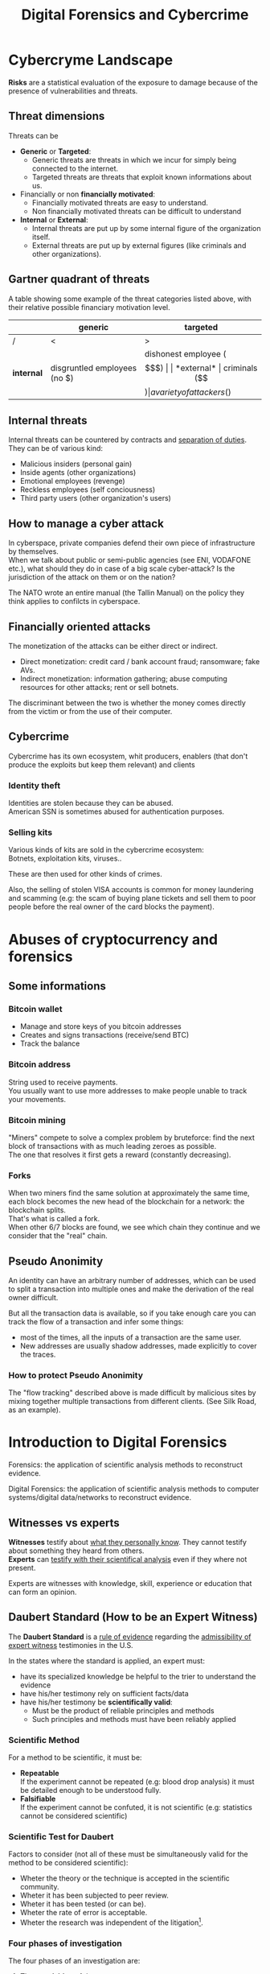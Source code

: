 #+TITLE: Digital Forensics and Cybercrime
#+OPTIONS: toc:t todo:nil date:nil \n:t H:5 tasks:done html-style:nil num:nil tags:t
#+EXPORT_FILE_NAME: index
#+LATEX_HEADER: \usepackage[margin=0.9in]{geometry} \usepackage{parskip}
#+HTML_HEAD: <link rel="stylesheet" type="text/css" href="css/dfc-notes.css" />
#+MACRO: under \underline{$1}
* NO Incontro con Luigi Perri (17/03/2021) :noexport:
** Prove tipiche e prove atipiche
 Prove tipiche: prove raccolte con i metodi usuali - intercettazioni (che non possono avvenire in luoghi di privata dimora, a meno che non si stia svolgendo l'attività criminale in quel momento) etc.
 Prove atipiche: può essere frutto di un mezzo di ricerca tipico con qualche funzionalità in più (vedi trojan), o addirittura essere completamente slegato dai mezzi di ricerca ordinari. Queste prove vanno sempre valutate nel caso concreto.
** Il captatore informatico (o trojan di stato)
"captatore informatico" è un termine coniato dalla corte di cassazione per identificare strumenti informatici identificativi.
Rappresentano una vera e propria panacea:
+ non mettono a rischio gli operatori, che non devono muoversi sotto copertura per piazzare cimici etc
+ riesce a coniugare in un unico strumento una molteplicità di strumenti investigativi:
  + intercettazione di audio
  + intercettazione video
  + spingere il dispositivo a comportamenti anomali
  + effettuare una perquisizione dei dati

*** Definizioni
cassazione a nazioni unite del 2016: "capta tutto il traffico dati, attiva il microfono *ovunque egli si trovi*, può attivare telecamera e altre cose, intercetta ciò che viene digitato sulla tastiera etc."
A questo potere bisogna oppore un contropotere (sotto forma di garanzie) per cui non ci sia un abuso di tale strumento

Per definizione, l'attività d'intercettazione ha come presupposto che essa sia fatta senza che la vittima ne sia a conoscenza.

Il pubblico ministero in Italia deve essere garantista: se trova elementi a discolpa dell'imputato, deve proteggerlo.

*** Problemi
- La pervasività dello strumento rende difficile una collocazione delle prove tra le prove tipiche.
  (vedi cassazione del 14 ottoble 2009)
- come sapere quando intercettare? dato che non possiamo intercettare in privata dimora, potremmo non beccare mai il crimine
  - nuova cassazione: si può basare l'inizio dell'intercettazione sulle abitudini della persona.

*** Requisiti di un captatore 
- L'attivazione di un microfono deve avvenire tramite un comando remoto, non solo con l'inserimento del captatore informatico.
- la registrazione audio può essere attivata solo da un operatore della polizia giudiziaria, con verbale
- L'attivazione del dispositivo è sempre ammessa in particolari delitti (solitamenti in casi con pene elevate)
- L'attivazione del dispositiva deve essere usata come extrema ratio.
- La trasmissione delle registrazioni deve essere effettuata solo verso i server della procura.
- Siano usati solo programmi informatici conformi a requisiti tecnici stabiliti con uno specifico decreto ministeriale (non ancora emanato sadly)
- In casi estremi, l'uso dello strumento può essere usato prima dell'ok del giudice
- Non possono essere in alcun modo rese pubbliche le intercettazioni a cui prendono parte elementi esterni all'indagine.

*** Limiti all'utilizzabilità
Sempre permesso per reati gravi contro la persona (tratta di esseri umani o riduzione in schiavitù) o reati con pena oltre i 5 anni di reclusione.
Permesso nei luoghi privati solo se si è sicuri si tratti dei luoghi in cui avviene il crimine

Nota che la prova informatica, per quanto possa sembrare la "prova regina", deve sempre essere sostenuta da altri metodi investigativi per non interpretare in modo sbagliato le prove.

*** Installazione
Dal punto di vista informatico, si è visto di tutto.
Dal punto di vista giuridico, il codice prevede le prestazioni obbligatorie: gli operatori di comunicazione devono permettere agli operatori giuridici di agevolare l'intercettazione (=> anche l'installazione).
Il decreto ministeriale ancora da definire dovrebbe specificare anche questo aspetto.

*** Il caso Exodus 
Spyware.
Raccoglie informazioni sulla scheda e, in un secondo momento, ottiene il controlo del dispositivo.
Il codice è stato sottratto e sono state realizzare delle app "clone".

Il garante si è spresso sulla preoccupazione riguardo i rischi di perdere il controllo di questi strumenti:
Invitava a valutare l'opportunità di includere nel decreto legislativo (sempre quello non ancora fatto) l'indicazione dei luoghi e del tempo della captazione.
Riguardo i requisiti tecnici il garante ha detto: va specificato i moduli del sistema di intercettazione, non bisognerebbe utilizzare software che abbassano il livello di sicurezza dei dispositivi (per evitare altri attacchi da terzi e per evitare che sia rilevata dall'utente la presenza del trojan), i canali di trasferimento dei dati dovrebbero essere il più sicuri possibile.
* DONE Cybercryme Landscape
:PROPERTIES:
:NOTER_DOCUMENT: slides/01.pdf
:NOTER_PAGE: 4
:END:
*Risks* are a statistical evaluation of the exposure to damage because of the presence of vulnerabilities and threats.
** Threat dimensions
:PROPERTIES:
:NOTER_PAGE: 3
:END:
Threats can be
- *Generic* or *Targeted*:
  + Generic threats are threats in which we incur for simply being connected to the internet.
  + Targeted threats are threats that exploit known informations about us.
- Financially or non *financially motivated*:
  + Financially motivated threats are easy to understand.
  + Non financially motivated threats can be difficult to understand
- *Internal* or *External*:
  + Internal threats are put up by some internal figure of the organization itself.
  + External threats are put up by external figures (like criminals and other organizations).

** Gartner quadrant of threats
:PROPERTIES:
:NOTER_PAGE: 4
:END:
A table showing some example of the threat categories listed above, with their relative possible financiary motivation level.

|            | generic                      | targeted                   |
|------------+------------------------------+----------------------------|
| /          | <                            | >                          |
| *internal* | disgruntled employees (no $) | dishonest employee ($$$)   |
| *external* | criminals ($$$)              | a variety of attackers ($) |

** Internal threats
:PROPERTIES:
:NOTER_PAGE: 5
:END:
Internal threats can be countered by contracts and _separation of duties_.
They can be of various kind:
- Malicious insiders (personal gain)
- Inside agents (other organizations)
- Emotional employees (revenge)
- Reckless employees (self conciousness)
- Third party users (other organization's users)
** How to manage a cyber attack
:PROPERTIES:
:NOTER_PAGE: 8
:END:
In cyberspace, private companies defend their own piece of infrastructure by themselves.
When we talk about public or semi-public agencies (see ENI, VODAFONE etc.), what should they do in case of a big scale cyber-attack? Is the jurisdiction of the attack on them or on the nation?

The NATO wrote an entire manual (the Tallin Manual) on the policy they think applies to confilcts in cyberspace.
** Financially oriented attacks
:PROPERTIES:
:NOTER_PAGE: 9
:END:
The monetization of the attacks can be either direct or indirect.
- Direct monetization: credit card / bank account fraud; ransomware; fake AVs.
- Indirect monetization: information gathering; abuse computing resources for other attacks; rent or sell botnets.

The discriminant between the two is whether the money comes directly from the victim or from the use of their computer.
** Cybercrime
:PROPERTIES:
:NOTER_PAGE: 24
:END:
Cybercrime has its own ecosystem, whit producers, enablers (that don't produce the exploits but keep them relevant) and clients
*** Identity theft
:PROPERTIES:
:NOTER_PAGE: 22
:END:
Identities are stolen because they can be abused.
American SSN is sometimes abused for authentication purposes.
*** DONE Selling kits
Various kinds of kits are sold in the cybercrime ecosystem:
Botnets, exploitation kits, viruses..

These are then used for other kinds of crimes.

Also, the selling of stolen VISA accounts is common for money laundering and scamming (e.g: the scam of buying plane tickets and sell them to poor people before the real owner of the card blocks the payment).
* DONE Abuses of cryptocurrency and forensics
:PROPERTIES:
:NOTER_DOCUMENT: slides/02. Abuses of cryptocurrency and forensics.pdf
:NOTER_PAGE: 39
:END:

** Some informations
:PROPERTIES:
:NOTER_PAGE: 4
:END:
*** Bitcoin wallet
- Manage and store keys of you bitcoin addresses
- Creates and signs transactions (receive/send BTC)
- Track the balance

*** Bitcoin address
:PROPERTIES:
:NOTER_PAGE: 5
:END:
String used to receive payments.
You usually want to use more addresses to make people unable to track your movements.

*** Bitcoin mining
:PROPERTIES:
:NOTER_PAGE: 9
:END:
"Miners" compete to solve a complex problem by bruteforce: find the next block of transactions with as much leading zeroes as possible.
The one that resolves it first gets a reward (constantly decreasing).

*** Forks
:PROPERTIES:
:NOTER_PAGE: 12
:END:
When two miners find the same solution at approximately the same time, each block becomes the new head of the blockchain for a network: the blockchain splits.
That's what is called a fork.
When other 6/7 blocks are found, we see which chain they continue and we consider that the "real" chain.

** Pseudo Anonimity
:PROPERTIES:
:NOTER_PAGE: 19
:END:
An identity can have an arbitrary number of addresses, which can be used to split a transaction into multiple ones and make the derivation of the real owner difficult.

But all the transaction data is available, so if you take enough care you can track the flow of a transaction and infer some things:
- most of the times, all the inputs of a transaction are the same user.
- New addresses are usually shadow addresses, made explicitly to cover the traces.

*** How to protect Pseudo Anonimity
The "flow tracking" described above is made difficult by malicious sites by mixing together multiple transactions from different clients. (See Silk Road, as an example).
* DONE Introduction to Digital Forensics
:PROPERTIES:
:NOTER_DOCUMENT: slides/05. Introduction to Digital Forensics.pdf
:NOTER_PAGE: 8
:END:
Forensics: the application of scientific analysis methods to reconstruct evidence.

Digital Forensics: the application of scientific analysis methods to computer systems/digital data/networks to reconstruct evidence.

** Witnesses vs experts
*Witnesses* testify about _what they personally know_. They cannot testify about something they heard from others.
*Experts* can _testify with their scientifical analysis_ even if they where not present.

Experts are witnesses with knowledge, skill, experience or education that can form an opinion.

** Daubert Standard (How to be an Expert Witness)
:PROPERTIES:
:NOTER_PAGE: 3
:END:
The *Daubert Standard* is a _rule of evidence_ regarding the _admissibility of expert witness_ testimonies in the U.S.

In the states where the standard is applied, an expert must:
- have its specialized knowledge be helpful to the trier to understand the evidence
- have his/her testimony rely on sufficient facts/data
- have his/her testimony be *scientifically valid*:
  + Must be the product of reliable principles and methods
  + Such principles and methods must have been reliably applied

*** Scientific Method
:PROPERTIES:
:NOTER_PAGE: 5
:END:
For a method to be scientific, it must be:
- *Repeatable*
  If the experiment cannot be repeated (e.g: blood drop analysis) it must be detailed enough to be understood fully.
- *Falsifiable*
  If the experiment cannot be confuted, it is not scientific (e.g: statistics cannot be considered scientific)

*** Scientific Test for Daubert
:PROPERTIES:
:NOTER_PAGE: 6
:END:
Factors to consider (not all of these must be simultaneously valid for the method to be considered scientific):
- Wheter the theory or the technique is accepted in the scientific community.
- Wheter it has been subjected to peer review.
- Wheter it has been tested (or can be).
- Wheter the rate of error is acceptable.
- Wheter the research was independent of the litigation[fn:4].

*** Four phases of investigation
:PROPERTIES:
:NOTER_PAGE: 8
:END:

The four phases of an investigation are:
1. The *acquisition* of the sources
2. The *identification* of the evidences
3. The *evaluation* of the evidences
4. The *presentation* of the evidences

* DONE Acquisition
:PROPERTIES:
:NOTER_DOCUMENT: slides/06. Acquisition.pdf
:NOTER_PAGE: 17
:END:
** Acquisition in Italy
:PROPERTIES:
:NOTER_PAGE: 2
:END:
In Italy, it is not requested to provide a report on how the acquisition was made, so the methods now presented will be overkill.

** Brittleness of digital evidence
All digital evidence, if modified, is not *tamper evident*, which means it can be modified without the modification being noticeable afterwards.
There are, though, some procedure to ensure that digital evidence becomes tamper evident.
*** Hashes
:PROPERTIES:
:NOTER_PAGE: 4
:END:
In court it is asked to prove that evidence hasn't been modified, and hashes allow you to validate that.
Its *absence does not mean that the has been modified*.

Remember that we create the hash so that we can create a record of how the evidence looks to be used later. This means that it *must be preserved in another location than the evidence* to ensure it has not been tampered with.

They are not a dogma, and their absence won't be a huge obstacle for the "jury" to surpass.
But they are useful to debunk any accusation of counterfation.

** Typical hw/sw for acquisition
- Hardware:
  + Write blocker
  + external disks (simple copy through a live usb)
  + removable HD enclosures
- Operating system:
  + Live linux distribution image

** Bitstream images
:PROPERTIES:
:NOTER_PAGE: 6
:END:
Usually, by "copying and pasting" we lose some important informations.

We can, instead, make a "bit by bit" clone _of the original media_.

Of this image I want to make a hash, to ensure it's not tampered.

** Acquisition procedure
:PROPERTIES:
:NOTER_PAGE: 7
:END:

- If possible, *disconnect the media*
  + Connect it to an analysis station, with a *write blocker* possibly (not a necessity, you can just confugure correctly your software).
  + compute the hash of the source
  + make a clone of the source and check its hash
- When media _disconnection is not possible_ (soldered memory / raid devices / other constraints)
  + *live boot the system* with a linux distribution (possibly one targeted to forensic analysis)
    - only available if the target is off, though.
      When turning off the target, _pull the plug_. Don't let it have a system shutdown.
  + if the _target is powered on and cannot be turned off_, make sure first to take all the data available in the system, and *work in volatility order*:
    - *disconnect the machine from the network*, if the network is not necessary.
      Done to avoid additional modifications.
    - dump the memory (In linux, there are /dev/mem and /dev/kmem that you may use to acquire the memory of the machine while on).
    - save runtime informations (network, processes etc)
    - make the disk acquisition
- When we think we caught the intruder, we might want to make the analysis "live":
  + check the logs (only usable if they are on a different machine than the one attacked)
  + check the network traffic (now or never)

The noerror and sync options of dd are used to not make dd stop in case of errors in the device.

The recomputation of the hash of the source and the acquisition image is made to ensure they are the same and that the source has not been modified (by comparing it with the first hash made of the device).

We often use *multiple hashing algorithms* to compute the hash for the same image.
The reason is that someone else who has analized before (or will analyze) the drive might have used a different hashing algorithm.

*** The time problem
Computing the copy of a 1TB hdd/usb key might take some time depending on the interface used by the hdd itself or by the write blocker.
It might take several ours to compute an hash and make a copy of the source.

To avoid the time waste, some softwares may automate part of the procedure by computing the source hash while copyng.

*** The size problem
In large scale investigations (or when multiple investigations are held in parallel), the sizes of the drives might make storing their clones and transfering them a real burden.
Using external media devices is a no-go, since it slows down operations by a lot if you don't use the correct interfaces (USB).

NASs and SANs are used all the times for this specific reason.

*** The encryption problem
In Italy, it might not be required for the persecuted to provide the passcode to decrypt the evidence for the analysis, since it can be seen as *testifying against oneself*.

** Forensics Duplicators
:PROPERTIES:
:NOTER_PAGE: 12
:END:
These perform the hashes and copy the hard drive into one of the others, printing a receipt with all the informations of the process.

* DONE Identification
:PROPERTIES:
:NOTER_DOCUMENT: slides/07. Identification.pdf
:NOTER_PAGE: 22
:END:

** Setup
:PROPERTIES:
:NOTER_PAGE: 2
:END:
The easyest operating system to work on when making forensic analisys is Linux, since it has/can:
- extensive native file system support
- native support for swapping drives
- mounting of disk images as drives

On a linux guest we might keep some windows vms to use soe additional tools.

*** Why not windows
:PROPERTIES:
:NOTER_PAGE: 3
:END:

Windows tampers with drives and *modifies evidence*.
It doesn't support many file systems.

Remember: Some tools are windows only, and as such you cannot use linux for your entire job.
When using these tools inside a vm, be sure that the disk drive is not writable (this is a last resort, you should first try to work on a copy or on a write blocked drive).

Be wary of proprietary and non free software.

*** Repeatibility
:PROPERTIES:
:NOTER_PAGE: 4
:END:

Since any other expert must be able to perform the same experiment, you should *avoid proprietary/paid forensic solutions*.

Moreover, if a machine is subject to a job without fully understanding (or having access to) how the job innerly works, you cannot say that its output represents truly repeatable evidence, since the expert should be (in theory) able to *perform the same analysis by hand*.

**** Law enforcement tools
:PROPERTIES:
:NOTER_PAGE: 4
:END:
Adversarial Investigation tools that *must be left hidden* to the public in order to avoid other people (e.g. criminals) finding ways to circumvent them.

They are /not really fit/ for the job, since to make an analysis scientific the tool shall be used and undestood by other experts.

*** What analysis encompasses
:PROPERTIES:
:NOTER_PAGE: 5
:END:
We will focus on tasks that only happen in forensics, but be careful: forensic analysis encompasses everything you have studied.

** Data Recovery
:PROPERTIES:
:NOTER_PAGE: 6
:END:
One of the most typical tasks of computer forensics

*** Disk Geometry
:PROPERTIES:
:NOTER_PAGE: 10
:END:
The data is read from the tracks on the platters.
The minimum part of the track that can be read is a *Sector*.
The minimum block that can be allocated for a file is a *Cluster*.
A cilinder is the set of tracks that are on the same position (on different platters) on the drive.

When a file is not exactly a multiple of clusters, the operating systems allocates the clusters anyway.

The area that is left between the file end and the end of the last cluster is called "slack space".
This chunk of data contains the *remains of previously deleted stuff*.

If this data is text or otherwise an easily recognizable file format, you can reconstruct (at least a minimal part of) a file.
Zip files, most of images and audio etc. are probably not reconstructable this way, since they rely on headers and other file sections.

But we could check if a file we are seeking for matches with the part in the slack space, to have a partial confirmation.

*** Retrieve data from the File System
:PROPERTIES:
:NOTER_PAGE: 8
:END:

The file system is the equivalent of the index of a series of folders and files.
In each *inode* you have a table of (direct | indirect) pointers to the data blocks that compose the file.

On file deletion, the file system entry is marked as free.
After some time, the file system entry (not the data itself) is freed and, after some more time, the data block might be overwritten.

If we want to access the deleted files, we either:
- *if the file entry was not deleted*: un-mark the file entry in the inode for deletion
- *if the file entry deletion has already taken place*: ignore the inode and look for the block.

*** Carving
:PROPERTIES:
:NOTER_PAGE: 12
:END:
Another method to retrieve data is the carving method, which consists in:
1. Scan the drive as a single bit stream
2. *locate MIME types* of interesting file types
3. consider anything in between as a candidate file.

As the steps above show, carving *doesn't use informations from the file system*.

The problem comes when encryption and/or compression are taken into consideration, where file types cannot be recognized anymore.

*** Free-as-in-beer software tools for data recovery :noexport:
:PROPERTIES:
:NOTER_PAGE: 13
:END:
Sleuthkit is the core (with a cli), Autopsy is the gui.
Autopsy will be used also in [[*Tool analysis: Autopsy][mobile forensics]] to inspect mobile phone images.

** Antiforensic Techniques
:PROPERTIES:
:NOTER_PAGE: 14
:END:
Aimed at circumventing the forensic analyst.
They are called transient when they just deviate the analysis, definitive when they destroy/tamper the evidence.

The *most vunerable phases* are aquisition and identification.

*Transient antiforensics* techniques interfere mostly with identification, but can be detected and reverted/stopped from happening (most of the times).
*Definitive antiforensics* techniques can sometimes be detected, too, but cannot be reverted.
*** Timeline tampering
:PROPERTIES:
:NOTER_PAGE: 17
:END:
A technique that consists in modifying the timestamp of files on the disk to make them appear not correlated one another.
It's a *definitive antiforensics* technique, since the old timestamp is not available anymore.

*** Countering file recovery
:PROPERTIES:
:NOTER_PAGE: 18
:END:
File recovery uses data remnants on the disk, so:
- secure deletion of files
- encryption
- virtual machines
Are all available methods to avoid data to be recovered.
It is a *definitive antiforensics* technique since it destroys (or negates the creation of) the evidence.

The "residual of magnetization" is a file recovery method studied during the 90es.
A 0 written where there was a 0 has a magnetization level slightly different than a 0 written where there was written a 1.
This was never shown to be practical, but it was a reasonable assumption with the technology from the 90es; Nowadays (due to the high density of the bits) it is unusable.

*** Fileless attacks
:PROPERTIES:
:NOTER_PAGE: 19
:END:
No traces are left on the disk at all.
Metasploit has this feature: it injects in memory a DLL.
Thus all traces are lost after the machine is turned off (and turning off is one of the main steps to analyze data.)

*** Filesystem insertion and subversion technologies
:PROPERTIES:
:NOTER_PAGE: 20
:END:
We place the data _where there's no reason to look for it_.
The partition table, for example, has 32KB assigned but, in real use, it occupies 1KB at most.

- Inodes for bad blocks are created by the system to not use them.
  If we manage to pass a good block as a bad one, we get some free real estate.
- You can use directory inodes to, instead, point to data blocks
- We can put data in metadata structures ignored by forensic tools (this method is weak to carving)

It is a *transient antiforensic* technique, since the evidence is hidden and not destroyed.

*** Log tampering
:PROPERTIES:
:NOTER_PAGE: 21
:END:
If an attacker has access to the log files, it can tamper them to insert fake log entries or malicious code (this last option is only useful if they are automatically analyzed).

It is a *transient antiforensics* technique, since the real evidence has not been modified.

*** Patition table tampering
:PROPERTIES:
:NOTER_PAGE: 22
:END:
- If a partition is not correctly aligned, the OS (Windows) might still use it, while forensic tools might miss them.
- Normally, there is only one extendend partition per disk. Windows and Linux can manage multiple extended partitions, but forensic analysis tools might not support them.
- A high number of logical partitions in an extended one might bring the tool to crash.
  The case was with NCase, 15 years ago. It supported at most 26 partitions (one for each letter of the alphabet).

This, too, is a *transient antiforensics* technique, since the data that composes the evidence is not altered.

* DONE SSD forensics
:PROPERTIES:
:NOTER_DOCUMENT: slides/08. SSD-forensics.pdf
:NOTER_PAGE: 46
:END:
SSDs are based on NAND based flash memory, widely used in mobile devices.
** FTL
:PROPERTIES:
:NOTER_PAGE: 5
:END:
In order to write on nand, you need to blank the block completely.
FTL (flash translation layer) chips are devices used to optimize the access to the SSD
Functionalities:
- Caching
  Avoid blanking a block with one single bit flipped
- Trimming
  When the drive is idle, start trimming (clearing) blocks. It depends on the operating system to tell which blocks to trim.
- Garbage Collection
  An advanced form of trimming not dependent on the OS
- Data compression
  Avoid writing multiple blocks when possible
- Bad block handling
  When a cell is about to fail, the ssd should stop using it
- Wear leveling
  When we have a cell that has been written many times, we try to move on it static data.

Since the FTL decides how to compress and obfuscate data and shuffles it (for wear leveling, even when the OS isn't running), it is the only one with the knowledge of the mapping between the logical structure of the data seen by the OS and the physical layout.

The FTL cannot be disabled via software. You can read the chips with external tools (extremely difficult), risking the destruction of the drive.

The FTL, moreover, is not standard: It is the main difference between different vendors (chips are usually the same) and, as such, they are intellectual property that they try to protect.

** Tests
A set of tests was developed to assess the impacts of FTL on the use of black-box tools.
*** Trimming
:PROPERTIES:
:NOTER_PAGE: 20
:END:
Trim activates after a second of the drive being IDLE, and it is very aggressive.
After ten second from the erase of the drive, it will be completely empties (looking through the FTL).

*** Garbage Collection
:PROPERTIES:
:NOTER_PAGE: 23
:END:
We didn't find Garbage collection of the drives.

*** Erasing patterns
:PROPERTIES:
:NOTER_PAGE: 26
:END:
Certain SSD controllers exhibit unexpected trimming patterns.

*** Compression
:PROPERTIES:
:NOTER_PAGE: 29
:END:
Files with High entropy (that cannot be compressed) will take more time to be written

*** Wear Leveling
:PROPERTIES:
:NOTER_PAGE: 32
:END:
We thought that wear leveling, since it would make shadow copies of the files, could help the forensic analysis. It does not.

*** Reults on file recoverability
:PROPERTIES:
:NOTER_PAGE: 35
:END:
Very detrimental. If TRIM is active, it's quite difficult to recover any file.

** Conclusions
:PROPERTIES:
:NOTER_PAGE: 40
:END:
For forensics analysts, SSD are a pain in the arse.
We can say that SSDs have an "intrinsic" secure deletion system.
* DONE Evaluation and presentation
:PROPERTIES:
:NOTER_DOCUMENT: slides/09. Evaluation and presentation.pdf
:NOTER_PAGE: 18
:END:
These phases are tightly coupled with experience and are difficult to teach generally.

** Evaluation phase
:PROPERTIES:
:NOTER_PAGE: 2
:END:
Consists in *matching the evidence elements with the required legal elements to support/negate a legal theory*.

The experts and the lawyer sit down and share their expertise, trying to match the requirements to negate or confirm an allegation.

The judge will analyze what can be said now, what cannot be said and what are the other possible experiments to find something new.
But sometimes, showing a feasible experiment to the jury can be detrimental to our own cause; There is a *risk* associated with each experiment we make.

Very often, expert witnesses work on the results of other experts (not on the evidence itself).

*** The relationship with lawyers, customers and prosecutor/police
:PROPERTIES:
:NOTER_PAGE: 4
:END:
The important thing to remember is that: "unless you are a police officer, you are not a policeman". It's *not your duty to punish* someone.
Unless you are a lawyer, it's *not your duty to protect* people either (even though lawyers and customers pay your bills).
You may be asked by the lawyer to omit a finding though (as long as it's not the same as lying).

You should never compromise the trust of the customer in their lawyer.

The process truth is not the same as historical truth: The law may not support incriminating someone that may be guilty historically.

It is super important to stick to facts and science, we're *not fighting for justice*, and your thoughts must not be shaped by it.

In Italy, a super-partes kind of experts are available: the judge experts, requested by the judge to review the evidence.

*** Analyzing the documents
:PROPERTIES:
:NOTER_PAGE: 7
:END:
You always need to analyze what can be said and /what can not/, possibly specifying *what further experiments would be needed* to say more.

This last analysis must be perfomed to be prepared on what experiments the counterpart will perform and what will be the repercussions if out part asks to make such experiments.

It's also very important to *review previous documents and evidences*, to look for technical/factual errors, suggestive writing and opinions treated as facts.

** Presentation phase
During the presentatiion phase, all experts must testify with objective facts (without interpretation or twisting) but they are not required to be completely non-sided to the matter (so they might want to avoid certain tests etc.)
But be wary, since omission of truth is persecutable in Italy *experts cannot*, when asked, *claim professional secrecy*.

After each analysis, the expert is asked a series of question called "quesito peritale". One of the question is "riferisca quant'altro può essere utile ai fini di giustizia".
This implies that, should you find another crime evidence during your analysis, you are forced to say so.

*** Typical errors found in reports and analyses and presentation errors
:PROPERTIES:
:NOTER_PAGE: 8
:END:
If the theory is that "a supernatural/incredibly powerful being did something" and that cannot be confuted, it is a "trojan defense".
(You can never exclude a trojan virus that deletes itself put the files on my computer, but it is not *falsifiable* so not *scientific*)
We can provide additional explanations and alternative theories to these.

Many court cases drag over a long time, so having a good written report (presentation) can be lifesaving to gather back the informations.
The report you signed is the only thing you can bring with you in a court.

**** What to look for
- *Acquisition errors*
  + missing links in the chain of custody
  + missing/mismatched serial numbers
  + errors during hashing/cloning procedures (missing write lockers)
- *Analysis errors*
  + steps where the hash is not verified
  + use of proprietary programs
  + technical mistakes.
- *Presentation errors*
  + the presentation is biased
  + counter examples for an assumption can be found
  + alternative theories not explored

In Italy it is _not enough to demonstrate that an analysis was not conducted under complete observance of the chain of custody_, but if you can raise questions and _show that other results are feasible_ with the same set of informations and another analysis method, you can bring the jury to your side.
That's why, during the presentation phase, you must be meticolous and list all possible counter examples.

On the other side, if you cannot dispute the facts that the opposition is saying about your client, you can dispute their presentation.

*** What to do when your client is in the wrong
You can avoid to present the informations about your client that aren't on your favor.
But if the prosecutor asks, you must respond (unless you "didn't touch" the topic in your analysis)

*** Writing your report
:PROPERTIES:
:NOTER_PAGE: 10
:END:
You want to explain the situation in a simple way, but not a simplistic way.
The judge won't like to be treated like a child, but he will want to understand everything (so all the technical terminology will have to be explained).
You will also have to explain why certain things are relevant.

*** Structure of a report
:PROPERTIES:
:NOTER_PAGE: 11
:END:
Always explain the reasons behind an analysis and its results.

Try to write "obstacles" in the way to get your client sentenced:
- "the opposition did this"
- "By doing this, they actually ruled out this"
- "Even ignoring this, the evidence could be explained better with this"

Always write in the introduction what is your very conclusion.

The conclusion is, most of the times, the only things the judge considers.
Give a fast write up of what was written in the report, then use a strong ending phrase.
*Stay factual*.

** Testimony as a witness
:PROPERTIES:
:NOTER_PAGE: 16
:END:
In many jurisdiction, the expert may be called as a witness or may only just have to submit a report.
In Italy, if you are working in a criminal procedure, you must be called as a witness.

In Italy, you are asked to know you duty as a witness: answer truthfully and not hide anything you know.

** Direct and cross examination
:PROPERTIES:
:NOTER_PAGE: 17
:END:
- *Direct examination*
  you are /first/ called by your side and proceed to a friendly direct examination.
  In this examination you must:
  + be as helpful as possible
  + be as clear as possible (make sure you explain everything to the judge)
  + check previous records of the jusdge to prepare for possible questions

- *Cross examination*
  you are called by the opposing side to testify. This is usually much more difficult than its direct counterpart.
  In this examination you want to:
  + be court if you can, and if you can not be very complex and difficult to understand (you can take you time talking by looking at your report)
  + If a question is positive for your side, be extremely clear and helpful
  + Don't get personal on the things they say and don't get angry

In civil court, witnesses are expected to provide answers to questions that were listed to the judge, in the form of "is it true that..".

* DONE Cloud forensics
Digital forensics meets a plethora of problems when confronted with cloud infrastructures.
In the following, the focus will mainly be on public clouds, since they are the ones affected by these problems.

** Acquisition issues
In general, no control is given to the user on hw and storage space.
Investigators cannot really access the metal[fn:5], at most they can have dumps of the vm hosting the client's storage.

All our concepts about [[*Data Recovery][data remnants recovery]] are unuseful in this context, since the stuff you deallocate is lost on a virtual drive.

Depending on the service, we have different levels of access:
- SaaS:
  The cloud service provider has logs for application and network. This data can only be seized with a plenaria[fn:6] from the judge, but it may not be available (maybe the provider doesn't keep them).
- PaaS
- IaaS:
  The only service on which logs of the system can be retrieved, since the user has full access to the virtual machine.

*** Data existence
In the cloud world, it is _not always true that data exists_.
Most data exists only in the scope of a transaction; For example, the comments to a deleted video on youtube might be unfeasible to check.
This is a very difficult concept to explain to a court.

**** Experience
The court once asked an internet giant to retrieve the contents of a deleted page.
The giant responded that it was "too costly", and it was in fact true, but the answer was rejected.
It's difficult for non technical people to understand the complexity of a system that allows billions of people to see the same thing simultaneously.

Another example of lack of data is when we try to get the number of people that interacted with a page/an element.

*** Acquisition problems
How do you acquire a web page?

Problems:
- Dynamic contents
  How can you be sure that is what the victim was seeing? Everything the user see might be based on something he has done.
- Due to encryption, we cannot use the old method of using a packet sniffer to capture the data.
- Visualization is different from data. What is the status of things that are imported from the outside?
- Who is the couprit of an offensive advertisement?
- The attribution problem
  The structure of the internet changes daily, and you want to retrieve the data at the time of the victim's visit. This data consists in:
  + Whois data
  + DNS resolution
  + Connectivity and provider identification
  + geolocation of hoster (in particular, this is the most uncertain since is given by the provider).

** Identification issues
The _retrieval of deleted data_ (the most expected work by forensics experts) is basically *impossible on cloud environments*, since all the data is save on the virtual hard drive of the virtual machine hosting the server, and all the block on the disk are deleted as soon as the file is removed from the filesystem.

If you are trying to investigate any compromise that extends to the hypervisor, it will be almost impossible to investigate, unless the cloud provider wants to demonstrate such compromise with you (quite unusual, since then they'll have to admit the security breach).

** Attrubution issue
In cyberspace, attribution is diffcult: IPs can be taken, but linking them to a real person is the real deal.

In cloud forensics, the problem is even worse: Anyone can pay with someone else's payment card the cloud instance fee.

** Legal issues
The geographic location of the IP address changes drastically the law system aroud the case.

The location of data in cloud services may be difficult to prove or the data might be on multiple locations altogether.
What happens if the data centers storing each part of the data are on different jurisdiction with different laws?

*** Clouds of clouds of clouds
Some cloud systems use other cloud providers to store their data.
This adds more and more layers of indirection that complicate the matter.

** Forensically enabled clouds
All these issues gave incentive to Cloud Providers to put forensic-friendly feature in their services, such as:
- Real data location
- Proof of past data possession
- Storage of vm snapshots
- Identity management

*** Dual considerations
- Pros
  + data storage size is constantly increasing
  + analysis of large amounts of data might be unfeasible on local hardware
- Cons
  + Repeatability of the act is limited
  + loss of control on evidence
  + chain of custody must be preserved
* DONE Fraud analysis and detection :Carminati:

What is a *fraud*? It's a wrongful or criminal deception intended for financial or personal gain.
In particular, it is:

- *uncommon*
  Only a minority of cases concerns fraud, which makes it difficult to detect them and to learn from historical cases.
- *well considered and imperceptibly concealed*
  Fraudsters remain unnoticed and covered by planning ahead their actions.
- *time evolving*
  fraud techniques evolve in time, ahead of fraud detection systems.
- *carefully organized*
  Fraudsters do not operate independently, they involve complex and organized structures.

** Why people commit fraud
The main reason is the _potential monetary gain_.
But we have an abstact model that tries to explain the drivers of a fraud, the *fraud triangle*, composed of:
- motivation
- opportunity
- rationalization
For example a frauster in a *difficult financial situation* (_motivation_), with the *opportunity* to commit a fraud, might start to *rationalize the crime* as necessary and overall OK.

** Fraud categories

- Banking and credit card frauds
  Has two subtypes:
  + application fraud: obtain new credit cards from issuing companies by using false data and spend as much money as possible in a short time.
  + behvioral fraud: detail of legit cards are obtained fraudolently. Does not necessarily require stealing the physical card, but the credentials.
- Insurance fraud
  Can be either:
  + from the side of the seller, if we
    - sell policies for nonexistent companies
    - setting up multiple policies to create commissions
  + from the side of the buyer, if we
    - exaggerate claims
    - falsify medical history
    - fake death/kidnapping etc
    - fake damage to our vehichle
- Corruption
  Misuse of entrusted power for personal gain.
- Counterfition
  A counterfeit is an imitation intended to be passes off fraudulently or deceptively.
  It is usually done on valuable objects like money, credit cards, popular products etc.
- Product warranty fraud
  Fraudently claiming compensation or remuneration based on a product warranty.
- Healthcare fraud
  Filling dishonest healthcare claims to make profit.
- Telecommunication fraud
  Theft/use of communication services to commit other frauds.
  + cloning fraud: clone a number and the related call credit.
  + superimposition fraud: fraudolent usage is added to the legit use of an account.
- Money laundering
  Transform illegal money into legit funds.
- Click frauds
  Illegal clicks on a website advertisement to increase the payable number of clicks to the advertiser.
- Identity theft
  Obtain the financial/personal informations of another person for the purpose of assuming that person's identity to make purchases.
- Tax evasion
  Illegal act or practice of not paying (or paying partially) taxes that are owed.
- Plagiarism
  Use another's production without crediting the source
  It involves both stealing someone's work and lying about it afterwards.
- Sim swap attacks
  The attacker contacts your phone operator, asks for a new sim, get control of it, get access to your authentication method (if your phone is the secure point).
  The second factor authentication based on the sim introduced by banks caused this kind of frauds.

** Anti-fraud stategies

*** Anti fraud mechanisms
Reduce losses due to frauds:
- Prevent and detect part of the frauds.
- Hinder fraudsters who will look for other easier opportunities (go on other organizations, for example).

*** Fraud detection and Fraud prevention
_Fraud detection_ mechanisms recognize fraudolent activities after they have happened (ex-post approach)
They usually provide the analyst with an index risk of fraud, depending on the past transaction (behavior) of the user

_Fraud prevention_ mechanisms avoid or reduce the frauds that will happen (ex-ante approach)

They are *complementary* and *not independent*: if a fraud adapts to a detection mechanism, it will also impact prevention mechanisms and vice-versa.

**** Example of fraud prevention: Strong customer authentication
Two authentication methods are required to make a payment in the European Economic Area.

But each security measure impacts the cost and usability of a system and, for this reason, in this case payments below 30 euros or low risk transactions in general are exempted.

*** Strategies for Fraud detection and prevention
**** Expert-based approach
This approach to fraud analysis is built on the domain knowledge of the fraud analyst.
It involves *manual investigation* of a suspicious case to understand the fraud mechanism.

It may find *new fraud mechanisms*.

They are usually implemented with if-then-else rules engine.
For example: If the amount of claim is above the threshold or if there is a severe accident but no police report etc, then flag it as suspicious.

***** Rule based engines
Rudimental (but quite functional) fraud detection systems, but expensive to build.

They *must be kept secret* from fraudsters, which can learn the rules and circumvent them.
Moreover, new /fraud patterns are not automatically signaled/: you must first make new rules for them.

**** Automated fraud detection systems
An automated system consists in a software implementing a mathematical model to recognize frauds. This approach requires less human involvement and could lead to a more efficient system.
_Expert knowledge remains, in any case, crucial to build the system_.

***** Data driven fraud detection
Based on machine learning.
It is *precise*, due to the increased detection power w.r.t. classic approaches and the massive amount of informations available from previous frauds.
It is *efficient*, because it costs much less to automate the analysis than expert-based fraud detection systems.

*** Fraud management
When a fraud is detected, it must be
 - *corrected*, by providing a compensation for example. Note that you can be required to look at the past to be sure it didn't happen before.
 - *prevented* from happening again.

 A fraud becomes easier to detect the more time has passed, due to copycats using the same fraud over and over.

** Frauds as a dynamic phenomenon :noexport:
Frauds remain hard and complex to detect.

A fraudster may think about sending fraudolent transactions that may try to *shift the model of fraud detection systems* of an institution.
Unsupervised learning technique must be still monitored by experts.

** Techniques to detect a fraud automatically
New techniques able to _adapt to new frauds_ are needed.
They can either be:
- *Unsupervised learning* (or descriptive) analytics techniques
- *Supervised learning* (or predictive) analytics techniques

*** Unsupervised learning analytics techniques
They do *not require labeled observations*. They learn from past observations by *detecting anomalies*.
They can detect novel fraud patterns.

**** Telecommunication example
I can see a fraud is in act if I see /multiple short calls/, /during night hours/ and /with little time between one another/.
But note that there can be multiple false negatives.

**** Limitations
Unsupervised learning techniques are *prone to deception* by camouflage-like fraud strategies.
They need to be complemented by other tools.

*** Supervised learning techniques
Learn from *labeled* historical observations, where the fraud was exposed.
They can find known alarms that fraudsters cannot hide.

**** Limitations
- Low detection power against new fraud types
- Need a labeled set to learn from

** Developing a fraud detection system
1. Start with an Expert-based rule engine
2. use a unsupervised learning system
3. use a supervised learning system once you have build your labeled history
The exact order of adoption depends from case to case.

** Social Network Analysis
Extends the abilities of fraud detection systems by detecting _characteristics of frauds between linked entities_.

** Fraud management cycle
you have to put together the following steps:
1. fraud *detection* : applying detection models on new observations
2. fraud *investigation* : human expert investigates on a flagged fraud
3. fraud *confirmation* : determining the kind (label) of fraud
4. fraud *prevention* : preventing frauds to be committed in the future by marking them as frauds faster and faster.
5. Finally, you need to put an *automated detection algorithm* to create and update the detection model with the confirmed frauds.

*** Regular update of the model
The *frequency* of update of your model depends on:
- the _volatility_ of the fraud behavior
- the _detection power_ of the model
- amount of _similar confirmed case available_
- the _rate of new cases_ being confirmed
- the _required effort_ to retain the model

**** Reinforcement learning
Instead of waiting for a window to update the model, continuously update it as soon as new data is available.

*** Example: Credit card fraud
*Outlier detection* is made by analyzing clusters of common transaction based on position and time.
If a transaction happens outside of a group (it's an outlier), they might be a fraud.

Users are analyzed in the same way at a system level, based on their age and income.
An outlier might be a fraudster or a victim.

** Fraud analytical process
How to develop a *fraud analysis model*.

The process is split in three main parts:
- preprocessing (the most important and time consuming)
  The performance of your model will strictly depend on this step.
- analytics
- post processing

*** Preprocessing
- identify the business problem
- identify the data sources
- select the data
- clean the data (gets rid of inconsistencies)
- transform the data (extract additional informations from the data)

*** Analytics
- Analyze the data. Here the *model is built* based on the data preprocessed.

**** Possible analysis outputs
- Find known easy frauds, that ensure the system is working
- Find unknown patterns, that provide added insight and detection power.

In any case, you're going to work on *clusters*, and will be trying to extract knowledge from them.

*** Post processing phase
Validate the model created with experts.

*** Key characteristics of successful fraud analtics models
To understand if your system is working I must monitor:
- statistical accuracy and significance
  Your system must generalize well and _must not be overfitted to the historical data set_.
- Interpretability
  You can put in place the state of art deep learning approach, but if the result of the analysis cannot be interpreted because the model is too complex (it tells us that a particular case might be a fraud, but it won't say why) it is unuseful.
  Such a non interpretable system is called *black-box*, while a system that can be interpreted is a *white-box* system.
- Operational efficiency
  The time and effort that is required to obtain a result and evaluate it is important, expecially on /real time system/.

*** Fraud management as risk management
  Every time we have to deploy a fraud management system, we must consider
  - the value of the asset we want to protect
  - the vulnerabilities
  - the threats
  - the cost of the system (both direct and _indirect_)
    Indirect costs are mainly
    + less usability for the user
    + slower performance
    + less privacy
    + reduced productivity (users are slower)
    Direct costs are the equipment, its management and its operation.

**** Economical cost
Developing and implementing a fraud-detection model involves a significant cost to an organization.

A cost-benefit analysis to understand the returns on investment that you gain with a fraud detection system.

Moreover, now that the fraud-detection model should go under the _privacy regulations_, it's really difficult to put up a dataset big enough.

** Challenges of developing fraud-detection models
- Dynamic nature of frauds
  As previously seen, fraudsters will keep on trying to beat detection and prevention systems by developing new strategies and methods.
  We will need _adaptive_ models for detection and prevention.
- *Accuracy*
  You don't want to miss on too many frauds, but you want to keep a low false alarm rate.
  All in all, the cost of missing a fraudolent case will probably be higher than marking a legit one as fraudolent.
- *Skewness[fn:1]* of the data
  The number of fraudolent cases is small w.r.t. the number of legit ones.
  An analytical technique might have some difficulties in learning an accurate model.
- *Time efficiency*
  The model must be fast enough to reach a decision (fraudolent or not) in the time window before the next batch of transactions arrive.
- *Big data* management
  The model must be able to deal with massive amounts of data.

** Red flags of frauds
What we want to extract from an analysis are the " _patterns_ " for frauds, to be used as the grounding truth for new fraud detection systems.

This means translating the typical anomalies (called "red flags" here) of each kind of fraud into expert rules (after being documented) for rule based engines.

* DONE Machine Learning for Fraud Detection :Carminati:
:PROPERTIES:
:NOTER_DOCUMENT: slides/04. Machine Learning for Fraud Detection.pdf
:NOTER_PAGE: 137
:END:

In the previous section we focused on the fraud analisys and detection management part, where we studied how to counteract frauds.
Let's now focus on how we can apply machine learning techniques in automatic fraud detection. (the more analytical part).
** Notice
:PROPERTIES:
:NOTER_PAGE: 2
:END:
During the years, many techniques have been developed for fraud detection with ML from different disciplines.
The main focus won't be on the technicalities of these techniques but on the fraud detection perspective.

** Data preprocessing
:PROPERTIES:
:NOTER_PAGE: 3
:END:
This part is where the experts lose 70% of their time.

*** Real data problems
:PROPERTIES:
:NOTER_PAGE: 6
:END:
When you're working on the theory, the more data you have the better.
When we move to the real world though, this sentence is not so true anymore.

The main motivation relies on the phrase "garbage in, garbage out".
It means that, if you have _messy data in your inputs, your analysis will yeld a messy model_.

We need to *filter our data accordingly*. Even the slightest mistake can lead to invalid results.

*** Types of sources
:PROPERTIES:
:NOTER_PAGE: 7
:END:
To fulfill an analysis, you need to know what data sources to acquire from.

Data can be either *structured* (fits neatly in fixed fields) or *unstructured* (like data lakes).

The main objective is to *find correlations between data sources*.

**** Transactional Data
:PROPERTIES:
:NOTER_PAGE: 8
:END:
The most common kind of data source.
It's composed of structured informations capturing the characteristics of a transaction from a customer.

This kind of data is usually summarized to extract the *RFM value* (recency, frequency and monetary factors):
- the Recency factor focuses on the time passed from a transaction to the one before
- the Frequency factor focuses on the number of transactions made in the past
- the Monetary factorfocuses on the amount of each transaction.

These features can be used individually or jointly, and their interaction can be used to detect frauds.

*** Types of data elements
:PROPERTIES:
:NOTER_PAGE: 9
:END:
You can either have continuous data or categorical data:
- *Continuous* data
  Data elements are defined on an _interval_ (limited or unlimited) (the amount of a transaction or its timestamp is an example)
- *Categorical* data
  + _Nominal_: data elements that are _discrete on a set of values_ without ordering (Ibans; IP; Motivation; Region)
  + _Ordinal_: data elements _discrete on a set_ _with an ordering_
  + _Binary_: data elements that _can only take two values_.

*** Sampling
:PROPERTIES:
:NOTER_PAGE: 10
:END:
Sampling consists in taking a subset of the dataset available to build our data model.
This step is needed because we need to *generalize* and *model the future*, and to do so we need to *focus more on newer data* (by taking more samples from newer time frames). A good sample must be _representative for the future_.

When selecting a sample, you have to select the optimal time window, with a tradeoff between quantity of data and how recent it is.

Your *average period* (the time window you selected) must also be as unbiased as possible, even if it's not straightforward.

**** Bias example
:PROPERTIES:
:NOTER_PAGE: 13
:END:
In holidays, users change their spending pattern.
Not only that, but also the types of goods bought are different.

Each single month might deviate from the average model.

To mitigate this issue, we can
- build different models /for each month/.
  This is a complex and demanding solution, that does not scale well, but you have an updated and precise model of the customer.
- Sample observations over a period covering a full business cycle and build a single model instead.

Sampling has a direct impact on the fraud detection power.

**** Stratified sampling
:PROPERTIES:
:NOTER_PAGE: 18
:END:
To make a /stratified sample/ means to *keep some properties* (found in the data) *valid* in the sample taken.

When doing sampling, you might want to extract samples taking into consideration:
- a target for an indicator (/bank example/: private customer or company have different variability in their destination ibans; we might want to keep this variability intact after our sampling; /general example/: keep the percentage of fraudolent and non fraudolent transactions the same)
- a variable for a predictor

*** Visual data exploration
:PROPERTIES:
:NOTER_PAGE: 19
:END:
First informal step after sampling.
You basically analyze the distribution of data visually (through charts) to find its properties.

*** Exploratory statistical Analysis
:PROPERTIES:
:NOTER_PAGE: 20
:END:
Some *statistical measurements* (average, standard deviation etc.) can be made on the data to extract some properties.

Some fitting of the distribution of the data can help to understand other characteristics about it.

*** Dealing with missing values
:PROPERTIES:
:NOTER_PAGE: 23
:END:
Missing values can either have been omitted (due to information being non applicable or undisclosed) or simply be missing due to an error.

When an observation with missing values is encountered you can:
- _Replace_ the missing value with a default one.
- _Delete_ it, if the number of missing values is too high.
- _Keep_ the missing values, since they might have a relation with frauds.
  + In this case, it should be tested wether the missing info is related to a variable (e.g: two factor authentication) or not.
    If it's not the case, another of the two methods can be applied.

*** Outliers
:PROPERTIES:
:NOTER_PAGE: 26
:END:
Outliers are extreme values that are dissimilar to the rest of the population.
Some of these values might be legitimate (or they might be the result of invalid observations).
The methods to find them will be described in more depth later on (see the sections on [[*Graphical outliers detection][Outliers detection]])

They can be either:
- _Univariate_, if they are outlying on one dimension.
  *Visual data exploration* is able to find out most of this kind of outliers, through different views (histograms, box plots).
  One additional method is looking at *Z-scores*, an index that measure how many standard deviations an observation lies away from the mean.

- _Multivariate_, if they are outlying on multiple dimensions.
  Other methods (namely fitting regression lines and mahalanobis distance) are used to find this kind of outlying values.

**** Outlier treatment
:PROPERTIES:
:NOTER_PAGE: 36
:END:
If an outlier is an invalid observation, you can treat it as a missing value.
For valid observation, you can impose a range of values that do not modify your mean too much and put the outlier at one of the extremes.

*** When invalid data is not outlying
:PROPERTIES:
:NOTER_PAGE: 37
:END:
Sometimes, invalid values are not outliers though.

For example: a customer with birth date 01/01/1980 and classified as a child is not an outlier (there might be many child customers and many customers born the same day), but it is clearly an invalid value.

To remove such inconsistencies, a set of checks is made to find wether your data is _coherent_ or not.

To impose these checks you need the help of experts.

*** Conclusion on outliers and invalid values
:PROPERTIES:
:NOTER_PAGE: 39
:END:
Every single time you have to treat outliers and invalid values you must be really cautious when using the previous techniques, since these methods will impact the performance of your system (by removing the outliers, for example, you could lose some frauds).

*** Standardization
:PROPERTIES:
:NOTER_PAGE: 40
:END:
Standardizatoin consists in *scaling variables to a similar range*. This step is _heavily affected by outliers_.
You must always use common standardization methods.

*** Categorization
:PROPERTIES:
:NOTER_PAGE: 41
:END:
To confront /[[*Types of data elements][categorical values]]/ , they must first be _transformed_ to reduce their number of categories.
For example, IBANs and IPs could be categorized by their frequency (this process would make them comparable).

*** Variable Selection
:PROPERTIES:
:NOTER_PAGE: 42
:END:
A dataset is composed by hundreds of features.
On a detection model, there are usually 10-15 of them.
Which features to select in a model is a challenging task by itself.

**** Filters
:PROPERTIES:
:NOTER_PAGE: 43
:END:
Filters are used to _understand the informations each variable gives to the model_.
They are standardized (pearson correlation, fisher score etc.), but they are not meant to be your only analysis step.

Their main limitation is that you usually work variable by variable, without considering possible correlations between them.

**** Wrapper
Instead of having to select my features at the beginning, I only give in input different set of features and see what the more promising sets are.

**** Principal Components Analysis
:PROPERTIES:
:NOTER_PAGE: 45
:END:
Try to reduce the number of variables by computing new variables, called *principal components*, that are _not correlated one another_ and are _linear correlations of the original variables_ .

This transformation is extremely helpful for your analysis because they keep the informations of the variables while reducing the number of features to analyze.
Moreover, even if they do not reduce the number of variables, they can bring out some more interesting features.

PCA can help to make variables more robust.
But the new variables made might be not as interpretable than the original ones.

*** Example :noexport:
:PROPERTIES:
:NOTER_PAGE: 51
:END:

**** Dataset analysis
:PROPERTIES:
:NOTER_PAGE: 52
:END:
Using Visual data exploration, we can see that
- the amount exchanged and number of transactions are aligned with eachother, meaning that the amount per transaction is somewhat constant.
- There's a gap between march and april
  Our dataset was, in fact, corrupted
The peak on july is due to company closing before vacation, and a lot of duplicates were present.

The amount distribution (next page) shows that the users are unbalanced: the majority of them transfer low amounts of money.

The hierachical clustering (next page) shows us that the majority of the users gets clustered together.

The transaction and fraud distributions (next page) can highlight that the second happen mostly at night. Why so? Because it's more difficult to contact the victims.

The transaction amount distribution between fraudolent and legit transactions is different, too.

** Descriptive analytics for fraud detection (Unsupervised learining techniques)
:PROPERTIES:
:NOTER_PAGE: 58
:END:
*Unsupervised learning techniques* are used to _find anomalies_ deviating from the norm. The main challenge is defining the norm; To do so, we use *descriptive analytics*.
Two possibilities (with different levels of granularity):
- Behavior of the average customer (global perspective)
- average behavior of a given customer (local perspective)

The *supervised learning technique* (based on /predictive analytics/), on the other hand, assumes you have labels available and can only detect known fraud patterns.
Besides these limitations, they are usually useful to _understand the anomalies you found_ on unsupervised analyses.

*** Relevant environments for Unsupervised learning
:PROPERTIES:
:NOTER_PAGE: 59
:END:
The use of Unsupervised learning techniques is particularly useful:
- In case of organizations _starting_ to do fraud detection, with no data set available.
- When you have a dataset, but it is not labeled yet (the labeling process might take time).
- When fraud patterns change fast and are not reused commonly.

*** Defining the norm
:PROPERTIES:
:NOTER_PAGE: 60
:END:
/The norm/ *depends on the context* you are analyzing.
It is a boundary (a threshold) that, due to the nature of frauds (continuously changing), will have to adapt.
Moreover, the boundary is not a clear cut: some anomalies might be legit transaction, while some apparently normal transactions might be frauds.

Even if you obtain good results on the tests, you must be able to make your system evolve - and the norm will change with it.

*** Graphical outliers detection
:PROPERTIES:
:NOTER_PAGE: 61
:END:
Ideal tools to explore the data and get preliminary insights.

It has some disadvantages though:
- Unformal.
- Not easily automatable.
- Limited to few dimensions.

*** Statistical outliers detection
:PROPERTIES:
:NOTER_PAGE: 63
:END:
Some statistical methods are applied to detect frauds:
- *Z-score*
  Seen before when we talked about [[*Outliers][outliers]].
- *Break point analysis*
  Detects _intra-account_ (in the same account) frauds
- *Peer group analysis*
  Detects _inter account_ frauds
- *Association rule*
  Detects _single transaction_ frauds
  Belongs mainly to the data mining world.

These techniques are differentiated mainly by the granularity with wich you want to make the analysis.

**** Break point analysis
:PROPERTIES:
:NOTER_PAGE: 64
:END:
Detects sudden changes in the account behavior (called *Break point*).
The method is quite simple:
1. define a fixed time window
2. split the parts into "old" and "new"
3. compare them
   This comparation is usually made with /t-score/, a metric that measures how much (and how fast) a value changed in a time window.

**** Peer Group analysis
:PROPERTIES:
:NOTER_PAGE: 68
:END:
The main goal is to define the _peer group_ (group of *similarly behaving accounts*) of an account.

When the behavior of the target deviates from his peer group, an anomaly is detected.

It is _more computational intensive_ than break point analysis.

Peer group analysis *can help with new accounts*, by approximating their spending profile with their peer group.

The update of the patterns is usually done weekly or monthly, due to the fraudolent pattern changing in a couple of months.


***** Identifying, sizing and comparing a peer group
:PROPERTIES:
:NOTER_PAGE: 69
:END:
To identify a peer group we can use 2 methods:
- exploit business knowledge.
- Define a statistical metric to define the peers

How many peers should you consider?
- few peers: more scalable (the performance loss is quadratic to the number of peers), but sensitive to noise.
- many peers: less scalable, but less sensitive to noide (a group too broad can lead to insensitivity to the deviations).

How do you compare the behavior of the target w.r.t. the peers?
- statistical test
- distance metric

***** Example :noexport:
:PROPERTIES:
:NOTER_PAGE: 70
:END:
Each of the y corresponds to the amount spent by a user in an instance of time.

To understand if a particular expense is anomalous, we:
- identify the peers of the target (in this case graphically)
- compare the behavior of the target wrt its peer group

**** Break point analysis vs peer group analysis
:PROPERTIES:
:NOTER_PAGE: 73
:END:
The two are complementary: you must use both at different times.
E.g. for the holidays, break point analysis performs poorly: people spend more, resulting in an anomaly.
With Peer group analysis, instead, all peers will shift to higher amounts, not causing an anomaly.

Both these analyses, though, will _detect only local modifications_ (local to an account/peer group).

**** Association rule analysis
:PROPERTIES:
:NOTER_PAGE: 74
:END:
Detects frequent occurring *relationships between items*.
An association rule is an implication X \Rightarrow Y, where both X and Y are subsets of data from the same set with _no common elements_.
X is called /antecedent/ and Y is called /consequent/.

This kind of analysis was initially used for basket market[fn:2] analysis, to understand which items were bough together.
Supermarkets would decide which items to put near each other in an isle this way.

***** Support

The frequency of an item set is measured by means of its *support*, which is the percentage of total transaction in the database that contains the item set.
\begin{equation*}
support(x): \frac{\text{number of transactions that support } x}{\text{total number of transactions}}
\end{equation*}

Based on this function, we can identify the *frequent item set* , which will be then useful to derive the association rules.

***** Confidence
:PROPERTIES:
:NOTER_PAGE: 81
:END:
Measures the _strength of the association_.
It's defined as the probability of the rule consequent given the rule antecedent.
\begin{equation*}
confidence(x \Rightarrow y): \frac{support(x \cup y)}{support (x)}
\end{equation*}
*** Clustering
:PROPERTIES:
:NOTER_PAGE: 84
:END:
The goal of this analysis method is to *group the observations to find the norm*.
These groups should maximize the _homogeneity between elements in the same group_ and maximize the _etherogeneity between different groups_.

The general idea is that the norm will be characterized by big dense clusters, while anomalies will be small clusters far from the normal ones.

**** Kinds of clusters
:PROPERTIES:
:NOTER_PAGE: 87
:END:
Clusters can be either:
- Hierarchical
  + Agglomerative
  + Divisive
- Nonhierarchical
  + k-means
  + Self Organizing Maps

**** Measure the similarity of elements
:PROPERTIES:
:NOTER_PAGE: 88
:END:
To measure the similarity of elements *distance metrics* are used.
There are many of them and it should be used whichever suits the dataset best.

Euclidean distance is used commonly at the beginning for its simplicity.

**** Hierarchical clustering
:PROPERTIES:
:NOTER_PAGE: 94
:END:
In *divisive clustering* techniques, the dataset is initially considered as a _unique cluster_, to be divided later on.
In *agglomerative clustering* techniques, every element is considered as a _single point cluster_, to be aggregated with other clusters later on.

***** Distance between clusters
:PROPERTIES:
:NOTER_PAGE: 96
:END:
There are different ways to compute the *distance between clusters*, too.
- _single linkage_: select the nearest points of two clusters and compute the distance.
- _complete linkage_: select the farthest points of two clusters and compute the distance.
- _average linkage_: average the distance of all the points of the two clusters.
- _centroid linkage_: compute the distance of the centroid of the two clusters.
- _$d_{ward}$ distance_: compare the difference between the similarity of having the two clusters separated and having the two clusters joined.

Depending on this selection, all your results will be different.

***** Select the number of clusters
:PROPERTIES:
:NOTER_PAGE: 97
:END:
The selection of the number of clusters is *made through visualization*. Two techniques are used:
- _dendograms_: temporal timeline of the construction of your clusters. You can cut the tree at the similarity level you want to have to generate your clusters.
- _screen plot_: plot the distance at which clusters are merged and the number of clusters, then find the "elbow" of the curve: that point is where to stop.

***** Advantages and disadvantages
:PROPERTIES:
:NOTER_PAGE: 99
:END:
Advantages:
- the number of clusters does not need to be specified

Disadvantages:
- the interpretation of the clusters must be made with knowledge of the business logic.
- these techniques do not scale really well with large clusters.

**** Nonhierarchical clustering
:PROPERTIES:
:NOTER_PAGE: 106
:END:

***** k-means
:PROPERTIES:
:NOTER_PAGE: 107
:END:
Follow these steps:
- select k random observations ("seeds") as "centroids" of the clusters you are going to create
  + It is already evident a /problem/: how much is k? You have to choose it beforehand.
- assign each observation to the cluster with the closest centroid
- when all observations are assigned, recalculate the centroids of each cluster and repeat the assignment.
- repeat until the centroids are stable or a limit is reached.

This method is sensitive to outliers.

***** Self organizing maps
:PROPERTIES:
:NOTER_PAGE: 116
:END:
Feed forward neural network with two layers (input and output).
Allows to _visualize and cluster high dimensional nets on 2 layer neural networks_.

Each input is connected to every possible output.
When a training vector X is presented, it is compared to each neuron's training vector.
The most similar neuron is the Best Matching Unit; It and its "neighbors" are "adapted".
The neighbors are defined with a function ($h_{ci}$).

You're technically trying to update the network and aggregate the nearest points to the best matching unit.
As always, you continue until your BMU remains stable or for a fixed number of iteration.

They are quite helpful because:
- Once you have selected the output, they are basically automatic
- They allow you to represent the results you have obtained with two techniques:
  + Unified distance Matrix (also called U-Matrix)
    visualizes the distance between a neuron and its neighbors; Large distances (darker colors) can be interpreted a cluster boundaries.
  + Component plane
    visualizes the contribution of each input attribute to each neuron.

**** Semi-Supervised clustering
:PROPERTIES:
:NOTER_PAGE: 127
:END:
Incorporates background knowledge to guide the clustering, by putting some constraints on how the clusters are formed.
These can be put at different levels:
- observation-level constraints: put constraints between single entities (these entities must/mustn't link together)
- Cluster level constraints: impose a certain level of similarity between the clusters
- other constraints

**** One-class SVM
:PROPERTIES:
:NOTER_PAGE: 132
:END:
Try to maximize the distance between norm and anomalies: try to separate them with a linear hyperplane (the anomalies are then the ones near the origin of your graph).

**** Evaluation of clustering solutions
:PROPERTIES:
:NOTER_PAGE: 134
:END:
There's _no universal criterion_ to evaluate which clustering is better, but a commonly used solution is the *sum of Squared Errors*.

Another one is to analyze them graphically and confront them.

Finally, another one is to train a supervised learning method on the basis of the results of the unsupervised learning one.
The unsupervised one will tell you the clustering, the supervised might lead you to the reasons behind those clusters.

** Predictive analytics for fraud detection (Supervised learining techniques)
:PROPERTIES:
:NOTER_PAGE: 137
:END:
The aim of these analytics is to build a model to *predict a variable of interest* (it will be called _target variable_ from now on).
The real value that the target assumes from our prediction is then used to steer the learning process.

This target variable is usually a fraud indicator (so the resulting model is trained to recognize frauds); This means it is inherently hard to obtain and determine.

Two kinds of predictive analysis can be distinguished depending on the type of variable we want to predict:
- *Regression*: used for _continuous_ variables (with a possibly unlimited set of values).
- *Classification*: used for _categorical_ variables (but with a limited set of values).

*** Linear regression
One of the many kinds of regression.

The target variable is seen as a combination of *explanatory variables*, with a certain weigth $\beta_{i}$ assigned to each of them that measures the impact of the explanatory variable on the target variable.

The weights $\beta_{i}$ must be estimated through the _minimization of squared error function_, a function that gives you an indication of how wrong your prediction was w.r.t. the actual value of the target variable.

It has some limitation though:
- The target variable is considered to be a continuous variable normally distributed, but it might not be (for example, it might be a boolean variable with a bernoully distribution)
- We might not have enough informations about the variable to move it to a continuous range (in the bernoulli case covered above, we could interpret it as a probability if we had enough informations about it).

*** Logistic regression
:PROPERTIES:
:NOTER_PAGE: 149
:END:
Another kind of regression.

A *logistic regression* is just the _combination of a linear regression and a bounding function_ (a function that limits the prediction values to a smaller interval).

The parameters of a logistic regression model are estimated using a *maximum likelihood* optimization.

With a logistic regression model we are able to predict boolean variables, such as a variable that represents the question "/is this observation fraudolent?/".

To decide wether a response is positive or not we use an *activation function*, that maps our obtained prediction (already bounded between 0 and 1 thanks to the bunding function) to a positive or a negative answer.

By training our model through logistic regression on a labeled set, we can find the combinatoin of variables that gives us a response to the question accurately enough.

*** Decision trees
:PROPERTIES:
:NOTER_PAGE: 156
:END:
A classification method of training.
We use a *tree like structure* to _label our observations_.
In the leaf nodes you have the assignment of labels (fraud/not fraud).
In each node you have a testing condition to move to lower nodes.

Decision trees are defined by three "decisions" (/sorry for the play on words/):
1. _splitting decision_ (which variable do we split? at which value?)
2. _stopping decision_ (when do we add a leaf node?)
3. _assignment decision_ (which label do you assign to the group in the current leaf?)

**** Splitting decision
First of all, we define *impurity* as the diversity on our dataset.
When our dataset is composed of half/half (of a specific condition), we have maximal impurity.
When out dataset is composed of only one kind, we have minimal impurity.

The variable to do the splitting decision on is chosen by looking at the _highest reduction of impurity_.

**** Stopping decision
:PROPERTIES:
:NOTER_PAGE: 161
:END:
If we split too much, we tend to _overfit_ (consider, other than the data we are interested in, also noise).

To avoid overfitting and find the best spot to stop splitting, our dataset should be divided in:
- training set (on which we make the splitting decisions)
- validation set (a labeled sample to monitor the misclassification error)
- testing set (a independent sample to test our decision tree)

You can then plot the misclassification error on the validation set wrt the number of tree nodes.
Once the misclassification error is at its minimum, we can then say to stop the creation of new nodes at that point and, instead, start the creation of leaves.

**** Advantages
:PROPERTIES:
:NOTER_PAGE: 166
:END:
Decision trees are useful because they are _easy to build_.
Moreover, they are a _white-box method_: you can convert a decision tree into a set of [[*Rule based engines][decision rules]] easily (the ones that fraud detection expert based systems use), since you have the conditions on each node.

**** Disadvantages
:PROPERTIES:
:NOTER_PAGE: 174
:END:
Decision trees tends to overfit the data, but we could use cross validation to reduce this.

*** Regression trees
:PROPERTIES:
:NOTER_PAGE: 169
:END:
You can also predict continuous targets with decision trees (for example, you can give the /probability/ of a transaction being a fraud) and transform them into a _regression method_.

*** Neural Networks
:PROPERTIES:
:NOTER_PAGE: 176
:END:
Generalization of existing statistical models.
The basic element of a Neural network is the *neuron*: it takes an input, multiplies it by a weight and puts it into a /transformation function/ (can be a logistic regression).

**** Layers
:PROPERTIES:
:NOTER_PAGE: 179
:END:
The neural networks presented during lesson are composed of 3 layers:
- _Input layer_
- _Hidden layer_, which combines the inputs into features.
- _Output layer_, which linearly transforms the features given by the hidden layer.

Usually, each layer has _its own transformation function_ (common to all the nodes in the layer).
Neural networks can be used both as a _regression analysis_ method and a _classification analysis_ method, depending on the transformation function used in the output layer.

**** Weigth learning
:PROPERTIES:
:NOTER_PAGE: 184
:END:
To optimize a neural network, we use an iterative algorithm that optimizes a *cost function* to find the best assignments to the weights of each neuron.

The cost function used might have _multiple minimas_, that could get you stuck on a result that is not optimal.
To avoid this, we usually do the optimization with _multiple initial random set of weigths_ and select only the one with the global minimum after some steps.

**** How many hidden neurons?
:PROPERTIES:
:NOTER_PAGE: 186
:END:
The number of hidden neurons to use depends on the non linearity of the dataset.
The more complex are the patterns we need to model, the more neurons we will need.

The procedure to select the number of neurons is basically the same seen to select the number of nodes in Decision trees (called, in that context, the [[*Stopping decision][stopping decision]]):
1. Split the data into _training_, _validation_ and _test_ set
2. train multiple neural networks on the training set with different numbers of neurons.
3. measure the performance of each network on the validation set.
4. choose the most performant neural network
5. measure its actual performance on the independent test set.

**** The overfitting problem
:PROPERTIES:
:NOTER_PAGE: 187
:END:
To avoid overfitting, we can use two techniques
- _Weigth regularization_: we put an upper bound on the weigths of the neural net.
- The usual method: we estimate the weigth and use independent data sets of the same pool to decide when to stop training to avoid overfitting.

**** Neural Networks lack interpretability
:PROPERTIES:
:NOTER_PAGE: 188
:END:
It is extremely difficult to find out why a certain output is given from certain inputs, which makes the _extraction of rules complex_.

They are, though, generally more performant than the other methods seen.

***** Variable selection in Neural Networks
:PROPERTIES:
:NOTER_PAGE: 189
:END:
To find out which variables contribute actively to the outputs of the neural network, we must visualize the interaction between the inputs (our variables, like "the age of the customer" and "the amount claimed by the insurance company") and the rest of the network.

To do so, we use _Hinton Diagrams_, where we visualize the weigths between inputs and hidden neurons as squares and interpret them.

Another way is _Backward variable selection_:
We build a neural network with all the variables in input, then we recreate the network with one variable less to see how much the performance is impacted (those variables that don't hinder the performance of the network can be removed, since they add complexity).

***** Extracting rules from Neural Networks
:PROPERTIES:
:NOTER_PAGE: 195
:END:
To extract the rules to be fed to a rule based engine, we can use two techniques:
- _Decompositional rule extraction_, where we find the activation values of the hidden neurons (with clustering, for example) and join them in a single boolean rule.
- Pedagogical rule extraction: use the labels produced by the Neural Network as the training set for a white box method (like decision trees), where the rules are simpler to extract.

**** Two stage model setup
:PROPERTIES:
:NOTER_PAGE: 200
:END:
Instead of directly using a Neural network, we can estimate a simpler model with a more interpretable method (like linear/logistic regression) and, then, use a neural network to predict the errors made by the model and adjust the parameters of the linear model.

*** Support Vector Machines
:PROPERTIES:
:NOTER_PAGE: 202
:END:
Based on linear programming[fn:3] (define an objective function and put some constraints on it).
It's a _classification method_, but it can also be applied as a regression method.

**** Benefits
:PROPERTIES:
:NOTER_PAGE: 205
:END:
In linear programming, it's _easy to introduce business knowledge_ (simply add constraints).
**** Problem
:PROPERTIES:
:NOTER_PAGE: 206
:END:
1. It can estimate _multiple optimal decision boundaries_ for a linear separable case.
   We can avoid this problem by selecting the boundary that is maximally distant from the two classes.

2. The system might be *non-separable* (we might not be able to find a linear boundary between two classes).
   In this case, we can introduce a _misclassification error_, which allows for wrong classification labels to happen.

**** Rule extraction and Variable selection
:PROPERTIES:
:NOTER_PAGE: 215
:END:
To extract variables and rules from SVMs, we can use the same approaches seen for Neural Networks:
- To _reduce the variables to work on_ , the [[*Variable selection in Neural Networks][backward variable selection]] procedure can be used.
- for _rule extraction_ , the SVM can be interpreted as a neural network and the [[*Extracting rules from Neural Networks][same methods]] can be applied.

*** Ensemble methods
:PROPERTIES:
:NOTER_PAGE: 219
:END:
Ensembe methods aim at estimating *multiple analytical models* instead of only one; The models created can then be used to cover different parts of the data input.

**** Bagging
:PROPERTIES:
:NOTER_PAGE: 220
:END:
The Baggin method is an ensemble method. It consists of two steps:
1. Take N samples from your dataset.
2. Build a model (also called _classifier_ ) for each of these samples.

A _classification_ model is then built by letting the classifiers "vote" on the label to give.
A _regression_ model is built by averaging the outcome of the N models.

**** Boosting
:PROPERTIES:
:NOTER_PAGE: 222
:END:
The Boosting method is an ensemble method. It estimates multiple models using a _weighted data sample_.

The weights applied on the data change according to the classification errors made by the models, to allow difficult observations to get more attention.
But this calls for a *drawback*: the models might become overfitted on the difficult observations.

The final model used is a combination of all the individual models.

**** Random Forest :missing_informations:
:PROPERTIES:
:NOTER_PAGE: 225
:END:
We create a "forest" of decision trees, with random splitting decision variables for each tree.

It's not clear how the final model is built from the set of decision trees.

*** Evaluating a fraud detection model
:PROPERTIES:
:NOTER_PAGE: 230
:END:
Two key decisions determine the effectiveness of the predictive models shown above:
- how to split the data set
- how we choose our performance metrics.

**** Splitting the data set
:PROPERTIES:
:NOTER_PAGE: 233
:END:
The training data set and the test dataset must be completely separated.
The decision on how we split the set *depends on the size* of the dataset itself.

When present, the validation sample (seen for [[*Stopping decision][decision trees]] and [[*How many hidden neurons?][neural networks]]) should be separated, too, but the requirement is less strict.

Sometimes, having the _same percentage of fraudsters_ in each set can be useful; Such split-up is called a *stratified split-up*.

***** Small data sets
When the data set is not big enough, two methods can be adopted to make the split:
- *Cross-validation*:
  The data is split in K groups, then the model is trained on K-1 groups and tested on the remaining group.
  The process is then repeated for every possible validation group, resulting in K _performance estimates_ (/aren't they also different models?/).
- *Leave-one-out cross validation*:
  Every observation is left out in turn and a model is made from the remaining ones.

The selection of the model can then be performed in different ways:
- randomly (common for leave-one-out cross validation, since every model changes by only an observation)
- a final model on all observation is built (taking into consideration the performances coming out of the cross validation process)
- an ensemble model is built with a voting procedure (similarly to what we have seen for [[*Bagging][bagging ensemble models]])

**** Performance metrics
:PROPERTIES:
:NOTER_PAGE: 242
:END:
The main performance metrics used to evaluate our analytical model are:
- *classification accuracy* : $\frac{\text{true positive } + \text{ true negative}}{\text{true positive }+\text{ false positive }+\text{ false negative }+\text{ true negative}}$, or the percentage of correctly classified observations.
- *classification error* : $\frac{\text{false positive } + \text{ false negative}}{\text{true positive }+\text{ false positive }+\text{ false negative }+\text{ true negative}}$, or the percentage of wrongly classified observations.
- *sensitivity* (also called recall or hit rate) : $\frac{\text{true positive}}{\text{true positive }+\text{ false negative}}$, or the percentage of fraudsters correctly labeled.
- *specificity* : $\frac{\text{true negative}}{\text{false positive }+\text{ true negative}}$, or the percentage of non-fraudsters correctly labeled.
- *precision* : $\frac{\text{true positive}}{\text{false positive }+\text{ true positive}}$, or the percentage of labeled fraudsters that are actually fraudsters.


**** Managing skewed datasets
:PROPERTIES:
:NOTER_PAGE: 251
:END:
With a skewed[fn:1] dataset it might become difficult to make a valid model due to the missing observations labeled as frauds.
Two transformations can be made to the dataset to make it less skewed:
- *Oversampling* : replicate frauds to make the distribution less skewed.
- *Undersampling* : remove some observations that aren't frauds.

The two can also be combined, but usually undersampling yelds better results (since we don't put in the set forged observations).

In general, it's suggested to *stay as close as possible to the original distribution* to avoid unnecessary bias.

* DONE Mobile Forensics :guest_lecture:
Mobile devices use has increased between people and, in turn, mobile forensics investigation has gained importance.

Mobile forensics is a branch of digital forensics, related to the recovery of digital evidence from a mobile device under *forensically sound conditions*.

** Forensical soundness
Forensically sound is a term used to justify the use of particular forensic technology or methodology.

It doesn't have a specific definition ("/it depends/"), but we can say that a method is forensically sound when it _doesn't alter or destroy the evidence_ and has been shown to be _consistently reliable_.

For example, in computer forensics we use various ways to avoid altering the data on the system:
On computers you are typically able to remove the hard drive, and if this option is not available you usually have a way to boot a live distribution to mount the hard drive on a read-only way (from a phisical perspective, we are able to have a 100% forensically sound approach).

On mobile devices, this is extremely difficult to do, mostly because we are _limited in the use of our phone_ (unless we are root, which is usually not the case) and because most elements (like memory) is soldered.
Moreover, the memory in the phone is most of the time encrypted on some key stored on the motherboard or another chipset (see iOS devices and their enclave).

When the acquisition of data is not possible without changing the configuration of the device (even booting the phone might change some things), the _procedure must be documented_ and the _changes must be tested beforehand_.

*** Example :noexport:unuseful:
We have to find interaction between two people that has happened on an instant messaging application.
We can extract those data without having impact on *that* data (but having an impact in other parts of the OS).

If we, instead, have to check what has happened to the phone in the last X days, we have to be really careful to ensure the data is not altered in any way (or as little as possible).

*** Low Level Exploits
In some phones, it's possible to obtain the best acquisition (full, unaltered) with *low level exploits*, which allow us to _obtain root privileges before the phone boots_; Such acquisitions are the nearest to forensically sound in mobile forensics.
It's more common on Android devices.

*** Documentation is key
The key to forensic soundness is *documentation*. The acquisition process should change the original evidence as little as possible and any changes should be documented and assessed.

** Challenges of mobile forensics
In the mobile world we have a *big market fragmentation*, with new devices added daily.

Each and every device uses some kind of chipset (qualcomm, exynos, kirin etc.), and most exploits are available at the chipset level (sometimes also on software level, but rarely), which means we have to *undestand exactly the carachteristics of the device* in front of us.

Digital forensic analysts must also *overcome difficult security measures* (e.g: limited tries pin codes) brought up by the phone manufacturers, sometimes without the help of the incrimined person (s/he might be dead or unwilling to help).

Moreover, the *data of interest* for forensic analysts has *expanded to multiple applications* (where previously it was mostly sms and, sometimes, images).
The *amount of memory* to analyze in a smartphone has increased a lot (up to 500 gigs as of now) which implies the need for new analysis methodologies (e.g: AI recognition).

Finally, for some apps the data is stored not only on the phone but on the *cloud*, too, and to analyze those data you need access to the cloud account of the person, which:
1) is difficult to do
2) you must first get permission to do it

** Operating system diversity
In mobile, the most used OSes nowadays are _Android_ and _iOS_, with the only additional (still being developed) OS being _KaiOS_.
In Italy we use mostly Android, while in America iOS is dominant.
As you can understand, most of the commercial companies are US based.

*** Android versions diversity
Android has multiple versions still being used by a wide audience, with the security patches providing an additional layer of diversification.

When it comes to software level exploits, having knowledge of the version and which security patch is applied on the phone is the key point to choose your extraction methodology.

*** iOS versions diversity
Since iOS forces the updates on the phones, there's not the same diversity that you can find in the android market share.

** Guidelines to follow
There are various guidelines documented online to follow.
The one we will analyze is [[https://drive.google.com/file/d/1sVko_Uo7o6iootWwn9IoLJ3mrMVXqTDg/view][one from SWGDE]].

It's organized in sections:

*** Evidence collection and preservation
Tipically done by law enforcement.

**** Preparation
You need to have the proper tools to do and document the steps you will take, and you need to have proper legal authority to collect the evidence

**** Documentation
Take notes of the collection location and the device state and characteristics at the time of collection.
You have different things to identify and take as evidence, such as cables, phone boxes etc.

**** What to do first
Based on the state of the phone and its type, you have two options for the *preservation process* (what to do to preserve the integrity of the evidence and to work in a _forensically sound_ way):
- If on:
  + Keep it on. Making it turn off will almost certainly encrypt the phone
  + If the phone is on and the passcode was not inserted since boot, the phone won't have unencrypted its data and won't have used its ram (true mostly for iOS).
  + If we can access the settings, engage airplane mode, disable wifi, disable bluetooth and extend the display auto-lock.
  + If the system cannot be accessed, put it in a faraday bag to _avoid outside connections_ from happening.
- If off:
  + Don't turn it on
  + Remove the battery if possible
- In both cases, collect the device identifiers.

**** Check periferals
Check for any paired or linked devices, which might lead to backups or additional informations.

**** Check access devices
Frequently, phones can be unlocked if you have access to a safe place of the owner or another smart tool (a smartwatch) or the body of the person itself.
Be careful: don't try to guess the password, which might call procedures of the phone to provide additional security measures (like formatting the data partition of the phone).

**** Organization phones
If the phone is an organization's device, an MDM (mobile device management) system might be in place which would require to seek help from the system administrator of the organization to extract data.

**** Encryption
Most of the devices nowadays use some form of encryption.
iOS devices (mostly, but not only) have backup passwords.
There are ways to bypass and reset these kind of passwords but this modifies the content of the phone, and as such must be documented and extensively tested.

**** Network Isolation
Any kind of connection can be dangerous for the phone.

*** Evidence acquisition

**** Preparation
Prepare all the software applications, cables etc. to perform the acquisition.

There are various tools (and there is a [[https://www.nist.gov/itl/ssd/software-quality-group/computer-forensics-tool-testing-program-cftt/cftt-technical/mobile][website]]) to test and review various type of forensics tools.
The number of tool vendors available is limited nowadays, and there's no single tool perfect for all scopes: we have to _use different tools for different devices_, and sometimes manual investigation is mandatory.

Sometimes, exploit are not available at the time of the analysis, but they might become available later on (for example, Epifani told us about a time when the exploit was made available during a trial and they were able to analyze the phone at that point).

***** Tools for law enforcement and acquisition services
Some of these tools are only *meant for law enforcement*.
Most of the times though, police analysts use unlocking and decryption mechanisms *provided as a service*, where you send the phone to a lab and they unlock it through zero-days exploits that are not yet available to the public (and not yet tested).

This methods must be carefully reviewed by a court of law, since the methods used are not reliable.

**** Device identification
To identify a device, you can use:
- its *IMEI*, a number to univocally identify it worldwide
- the model number
- the serial number

Sometimes, the IMEI is written on the back of the phone, sometimes it is written in the simcard tray, sometimes on the packaging box of the phone, but it should always be accessible (on an unlocked and functioning device) by dialing =*#06#=.

Once the IMEI is identified, you need to search and understand what characteristics the phone has based on it. You can use [[https://imei.info][this website]] to find informations about it.
Most importantly, the chipset must be known to understand which tool/technique to use to extract data from the phone.

Another option is to _check the coverage of the warranty_ of the phone (mainly for apple devices) through the serial number. This way you can undestrand wether the phone was recently purchased and, based on the informations acquired, you can ask apple (as a public prosecutor) to provide you informations about that phone.

**** Extraction methods
As a general rule, you can obtain different level of extraction based on the kind of devices and the patches applied.

***** Physical acquisition
Our goal is generally to obtain a physical, non invasive acquisition, which means we would use an exploit to obtain an image of the entire phone without phisically handling the phone (except for the insertion of a cable).

On most Samsung, encryption is done using full disk encryption (and not file based encryption). In this cases, we can change the boot loader (the part of the OS responsible of starting the OS) to and "engineering bootloader" to be able to access the trusted zone of the phone and obtain the encryption keys.

These engeneering bootloader must be signed by Samsung and be valid for the phone.

***** Logical acquisition

When a physical acquisition is not possible we rely on smaller acquisitions or, sometimes, simple logical acquisitions (which means that we only take what is available to us as non-root users).

Whit a logical aquisition we can tipically obtain native applications data but not third party applications data (whatsapp, facebook etc.)

***** Partial filesystem aquisition
Since we are mostly interested on third party applications, sometimes we might try some (software) invasive method to get those data, for example to downgrade the application to have a viable exploit to make.
Take note that *this method is invasive*, since you are changing the state of the phone to do it.

***** Invasive acquisition
You can remove the chip from the device and try to analyze it, but most of the times nowadays you will get encrypted data.
This is still a _great option for IoT devices_.

On some android devices you can also simply remove external memories (sd cards and sim cards), even though sim cards don't contain much infos except for carrier informations.

**** Data extraction :noexport:unuseful:
You must try to have as little impact as possible during your data extraction.

** Tool analysis: Autopsy
Autopsy is an open source tool to analyze machines (calls itself the "premium forensic platform").
For mobile forensics, it will need an image to analyze.
It is centralized (in the organization, not globally), so its users users can share content.

*** Android analysis on Autopsy
Once you unzip the android file, you get two files:
- a 30gb file containing the dump of the rom memory of the file. That's a full _filesystem_ image, with the partitioning schema included.
- another 4mb file

Let's analyze the image by, first, creating a /case/ and adding our image to it. The type of source should be DiskImage (not LogicalFiles, since we have available a filesystem with partitions).

Then you select the timezone (UTC, we guess) and the tools to run on the image.
The tools we are going to use are:
- File Type identification
- Extension mismatch detector
- Embedded files extractor (allows to check if there is a file containing other files, like zip files, documents with images etc.)
- Picture analyzer (checks internal metadata for pictures)
- Android analyzer

The tool will start adding the data source to your case.

**** Image extraction

The extraction of the image must usually be done with commercial tools, like UFED for PC (from Cellebrite).
The same company makes a commercial analyzer (like autopsy, but a bit more advanced).

Image extraction on a locked phone is based on an exploit, and as usual this is risky.
That's why you should know what are the risks of each image extraction method (there are multiple, that can extract different kinds of informations)

**** Image Analysis
After having loaded the image, you can look at its contents through Autopsy.
You can see, by looking at the data sources, the huge number of partitions in an android device.
The most important ones are:
- The *system partition*, where the stock OS resides.
  + The app folder in the system partition contains pre-installed apps, in particular the apk files to run them.
  + This partition should not contain user data (unless the phone is rooted)
  + The =build.prop= file in the root of the file system contains the the properties of this build of android (like versions).
- The userdata partition.
  + Contains user data, settings, applications installed via the play store etc
  + You have an app folder here too, containing the apk files of the  applications installed by the user.
  + Under the data folder, we have a folder for each package (com.whatsapp, for example) and this folder is the only one to which the application can write data to.
    The data organization in this folder is highly dependant on the application.
- The misc folder.
  + Contains mainly network configurations, which can tell us more on the locations the target visited.

The results of the analysis are in the "Extracted Content" submenu.
We can see:
- Call logs, organized as databases, with cellular calls, facebook calls etc.
  To extract its contents we need to understand how its data is organized.
- Messages, organized in databases too, with SMS, whatsapp messages etc.
  These might not be all the messages saved on the phone! These are just the ones the tool was able to extract.
- Pictures, which can also be cached pictures.
- The list of installed applications

** Android analysis with Physical analyzer (commercial tool)
Built for mobile only.

The unpacking of the image is done through layers: you start with the filesystem layer, then go to the volume layer, then to the file layer

The difference with Autopsy is the number of applications data layouts recognized.
For example, if we go to look at the call logs, they are many more than the ones we found in Autopsy, because it was able to fetch calls from more applications.
You can also see the file where the information was extracted from, and the specific point of extraction.

When you see a red number next to an entry you know that number of items where deleted by the user and recovered by the tool.

Through the timeline, you can see every item with the timestamp of the last access/creation, with a graph showing the usage of the phone based on them.

Moreover, you can also see the account tokens used in the phone (potentially having access to the account).

*** How to have a forensically resilient phone :in_class_question:
To have a forensically resilient phone, the producer must limit the costumers on their use and set restrictions on the things they can do with the phone.

* NO Guest_lecture_glorioso :noexport:
:PROPERTIES:
:NOTER_DOCUMENT: slides/Guest_lecture_glorioso.pdf
:NOTER_PAGE: 27
:END:
We are assisting to a true "fourth revolution".

** Cyber space
:PROPERTIES:
:NOTER_PAGE: 4
:END:
We have many categories of illegal activities in this sphere.
These are very different and different are the the ways to combat them.

*** Definition of cyber space
:PROPERTIES:
:NOTER_PAGE: 6
:END:
"Schizophrenic interconnection of data" by Gibson.
Another version from the Pentagon.

*** Example of Cyber warfare
:PROPERTIES:
:NOTER_PAGE: 7
:END:
In Estonia, banks were disabled for a certain amount of time.

Cyber attacks are often connected to their political contexts (example: Stuxnet).

*** UNGGE
:PROPERTIES:
:NOTER_PAGE: 11
:END:
A group of governamental experts to study the field of information and telecommunications.
It created the International law (the "charter of the UN").

*** Legal framework of Cyber Operations
:PROPERTIES:
:NOTER_PAGE: 14
:END:

*** Nato position on cyber attacks
:PROPERTIES:
:NOTER_PAGE: 15
:END:
The attacked country has the possibility to react with firearms.
Only once it was used, against Afghanistan.

Two important exercises are made yearly by the NATO to test their offensive/defensive capabilities.

*** Cyber warfare in the scope of the conflict law
If a cyber attack is made to a bank system, is it considered an armed attack/ and attack that requires a reaction?
You can considering the attack "kinetic" when it has victims or injuried.
*** Qualification of a cyber attack
:PROPERTIES:
:NOTER_PAGE: 21
:END:
*** Ethics on cyber conflict
:PROPERTIES:
:NOTER_PAGE: 22
:END:
A workshop was organized with technical experts to define what is not defined yet in this context.
*** The cyber coalition
:PROPERTIES:
:NOTER_PAGE: 25
:END:
Huge execise on Nato cyber defence.
** The problem now
We don't have a state practice. But in case of an attack we will probably use article 5 to promote a kinetic answer.
* DONE Malware Analysis :missing_informations:guest_lecture:
There are two kinds of analysis (we will use both in the demo):
- static:
  The code is not executed; Avoids malicious behaviors, but might be slow.
- dynamic:
  Usually made through a debugger: You run the program and check its runtime behavior.
  _Can_ be much faster than static analysis (but the malware might recognize it's being dynamically analyzed, or be dormiant)

The *best strategy is doing both*.

On windows, register entries are used by malwares to get persistency and stay hidden.

* Should companies be more helpful to companies to support justice :noexport:

** Shooting of San Bernardino
FBI asked Apple to write some code to avoid having the phone wiped after too many wrong code attempts

Apple declined, mostly for a moral principle: the first amendement forbits the government to mandate speech

** Charged question
Justice is a very broad term, and the questions seems charged: is justice always represented by the government?

The right decision is the one that follows the decision that we, as a society, ha   d.

* Exam informations :noexport:
The exam is going to be a written one, except:
- If you are abroad (there's a checkbox to be flagged on subscription)
- All requests to make the exam online are going to be accepted, but be considerate of the number of people.
  Remember to enroll to the exam any way, since you must be enrolled to have your exam evaluated.

For this course specifically, you have received a link to make an oral exam. That oral exam is going to be remote, you won't have to give justifications.
The exam is going to be basically the same, there's going to be 3/4 questions.
Keep looking at the registration since the class or the time of the day will probably change, also look on the day of the exam itself (valid for both the written and the oral exam).

All the answers can be given in italian, too.

The time for the exam will be aroud 1 and a half hour (depending on the number of questions in exam)

** Topics
- all the topics Stefano taught
- all the topics Carminati taught
- all the topics Epifani taught
- About Bellante's classes, we won't be asked about details, but some things might be asked:
  - what malware analysis can achieve
  - what kinds of analysis can be made

All the other lectures aren't going to be on exam (but, if cited, they will be accepted).

* Footnotes

[fn:6] a plenaria is the definitive approvation of an action.

[fn:5] "metal" in this context means the effective machine on which the cloud instance is running.

[fn:4] litigation can be translated in italian with "fatto in esame".

[fn:3] If you have followed the course "Foundations of Operation Research", you are already familiar with this concept.

[fn:2] Basket market can be translated with "vendita al dettaglio" in Italian.

[fn:1] Skewness, in this context, can be read as *asymmetry*

